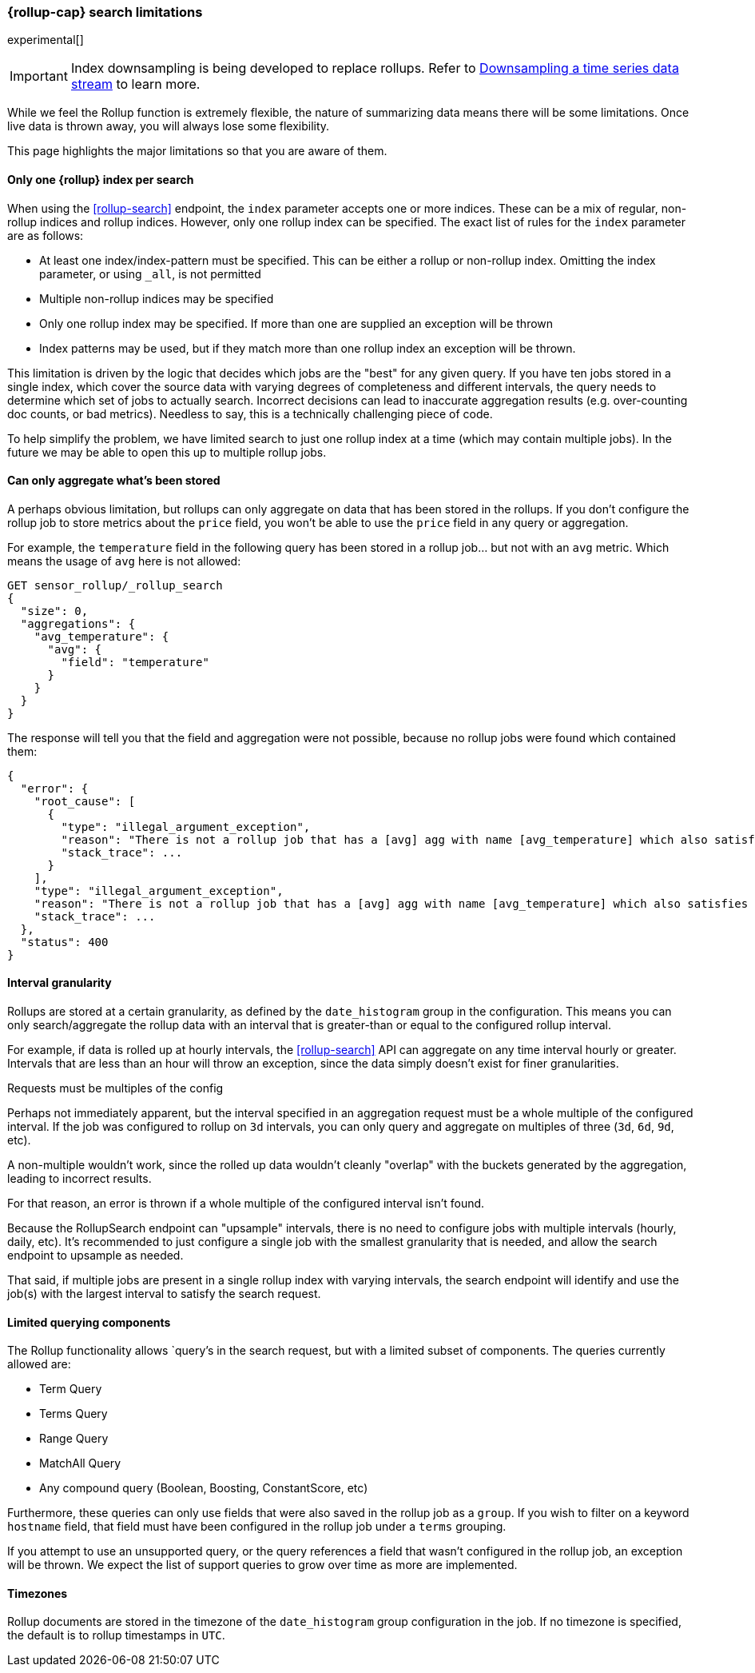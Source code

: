 [role="xpack"]
[role="exclude",id="rollup-search-limitations"]
=== {rollup-cap} search limitations

experimental[]

IMPORTANT: Index downsampling is being developed to replace rollups. Refer to <<downsampling,Downsampling a time series data stream>> to learn more.

While we feel the Rollup function is extremely flexible, the nature of summarizing data means there will be some limitations. Once
live data is thrown away, you will always lose some flexibility.

This page highlights the major limitations so that you are aware of them.

[discrete]
==== Only one {rollup} index per search

When using the <<rollup-search>> endpoint, the `index` parameter accepts one or more indices. These can be a mix of regular, non-rollup
indices and rollup indices. However, only one rollup index can be specified. The exact list of rules for the `index` parameter are as
follows:

- At least one index/index-pattern must be specified. This can be either a rollup or non-rollup index. Omitting the index parameter,
or using `_all`, is not permitted
- Multiple non-rollup indices may be specified
- Only one rollup index may be specified. If more than one are supplied an exception will be thrown
- Index patterns may be used, but if they match more than one rollup index an exception will be thrown.

This limitation is driven by the logic that decides which jobs are the "best" for any given query. If you have ten jobs stored in a single
index, which cover the source data with varying degrees of completeness and different intervals, the query needs to determine which set
of jobs to actually search. Incorrect decisions can lead to inaccurate aggregation results (e.g. over-counting doc counts, or bad metrics).
Needless to say, this is a technically challenging piece of code.

To help simplify the problem, we have limited search to just one rollup index at a time (which may contain multiple jobs). In the future we
may be able to open this up to multiple rollup jobs.

[discrete]
[[aggregate-stored-only]]
==== Can only aggregate what's been stored

A perhaps obvious limitation, but rollups can only aggregate on data that has been stored in the rollups. If you don't configure the
rollup job to store metrics about the `price` field, you won't be able to use the `price` field in any query or aggregation.

For example, the `temperature` field in the following query has been stored in a rollup job... but not with an `avg` metric. Which means
the usage of `avg` here is not allowed:

[source,console]
--------------------------------------------------
GET sensor_rollup/_rollup_search
{
  "size": 0,
  "aggregations": {
    "avg_temperature": {
      "avg": {
        "field": "temperature"
      }
    }
  }
}
--------------------------------------------------
// TEST[setup:sensor_prefab_data]
// TEST[catch:/illegal_argument_exception/]

The response will tell you that the field and aggregation were not possible, because no rollup jobs were found which contained them:

[source,console-result]
----
{
  "error": {
    "root_cause": [
      {
        "type": "illegal_argument_exception",
        "reason": "There is not a rollup job that has a [avg] agg with name [avg_temperature] which also satisfies all requirements of query.",
        "stack_trace": ...
      }
    ],
    "type": "illegal_argument_exception",
    "reason": "There is not a rollup job that has a [avg] agg with name [avg_temperature] which also satisfies all requirements of query.",
    "stack_trace": ...
  },
  "status": 400
}
----
// TESTRESPONSE[s/"stack_trace": \.\.\./"stack_trace": $body.$_path/]

[discrete]
==== Interval granularity

Rollups are stored at a certain granularity, as defined by the `date_histogram` group in the configuration. This means you
can only search/aggregate the rollup data with an interval that is greater-than or equal to the configured rollup interval.

For example, if data is rolled up at hourly intervals, the <<rollup-search>> API can aggregate on any time interval
hourly or greater. Intervals that are less than an hour will throw an exception, since the data simply doesn't
exist for finer granularities.

[[rollup-search-limitations-intervals]]
.Requests must be multiples of the config
**********************************
Perhaps not immediately apparent, but the interval specified in an aggregation request must be a whole
multiple of the configured interval. If the job was configured to rollup on `3d` intervals, you can only
query and aggregate on multiples of three (`3d`, `6d`, `9d`, etc).

A non-multiple wouldn't work, since the rolled up data wouldn't cleanly "overlap" with the buckets generated
by the aggregation, leading to incorrect results.

For that reason, an error is thrown if a whole multiple of the configured interval isn't found.
**********************************

Because the RollupSearch endpoint can "upsample" intervals, there is no need to configure jobs with multiple intervals (hourly, daily, etc).
It's recommended to just configure a single job with the smallest granularity that is needed, and allow the search endpoint to upsample
as needed.

That said, if multiple jobs are present in a single rollup index with varying intervals, the search endpoint will identify and use the job(s)
with the largest interval to satisfy the search request.

[discrete]
==== Limited querying components

The Rollup functionality allows `query`'s in the search request, but with a limited subset of components. The queries currently allowed are:

- Term Query
- Terms Query
- Range Query
- MatchAll Query
- Any compound query (Boolean, Boosting, ConstantScore, etc)

Furthermore, these queries can only use fields that were also saved in the rollup job as a `group`.
If you wish to filter on a keyword `hostname` field, that field must have been configured in the rollup job under a `terms` grouping.

If you attempt to use an unsupported query, or the query references a field that wasn't configured in the rollup job, an exception will be
thrown. We expect the list of support queries to grow over time as more are implemented.

[discrete]
==== Timezones

Rollup documents are stored in the timezone of the `date_histogram` group configuration in the job. If no timezone is specified, the default
is to rollup timestamps in `UTC`.

